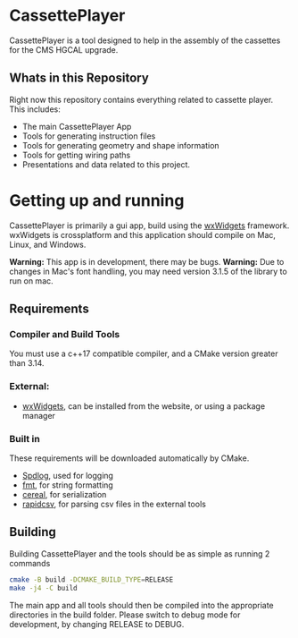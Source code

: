 #+LATEX_HEADER: \makeatletter\@ifclassloaded{beamer}{}{\usepackage[margin=1in]{geometry}}\makeatother
#+OPTIONS: toc:1

* CassettePlayer
CassettePlayer is a tool designed to help in the assembly of the cassettes for the CMS HGCAL upgrade.

** Whats in this Repository
Right now this repository contains everything related to cassette player.
This includes:
- The main CassettePlayer App
- Tools for generating instruction files
- Tools for generating geometry and shape information
- Tools for getting wiring paths
- Presentations and data related to this project. 


* Getting up and running

CassettePlayer is primarily a gui app, build using the [[https://www.wxwidgets.org/][wxWidgets]] framework.
wxWidgets is crossplatform and this application should compile on Mac, Linux, and Windows.

*Warning:* This app is in development, there may be bugs.
*Warning:* Due to changes in Mac's font handling, you may need version 3.1.5 of the library to run on mac. 


** Requirements
*** Compiler and Build Tools
You must use a c++17 compatible compiler, and a CMake version greater than 3.14.

*** External:
- [[https://www.wxwidgets.org/][wxWidgets]], can be installed from the website, or using a package manager

*** Built in
These requirements will be downloaded automatically by CMake.
- [[https://github.com/gabime/spdlog][Spdlog]], used for logging
- [[https://fmt.dev/latest/index.html][fmt]], for string formatting
- [[https://uscilab.github.io/cereal/][cereal]], for serialization 
- [[https://github.com/d99kris/rapidcsv][rapidcsv]], for parsing csv files in the external tools
 
** Building
Building CassettePlayer and the tools should be as simple as running 2 commands
#+begin_src sh
cmake -B build -DCMAKE_BUILD_TYPE=RELEASE
make -j4 -C build
#+end_src

The main app and all tools should then be compiled into the appropriate directories in the build folder.
Please switch to debug mode for development, by changing RELEASE to DEBUG.







